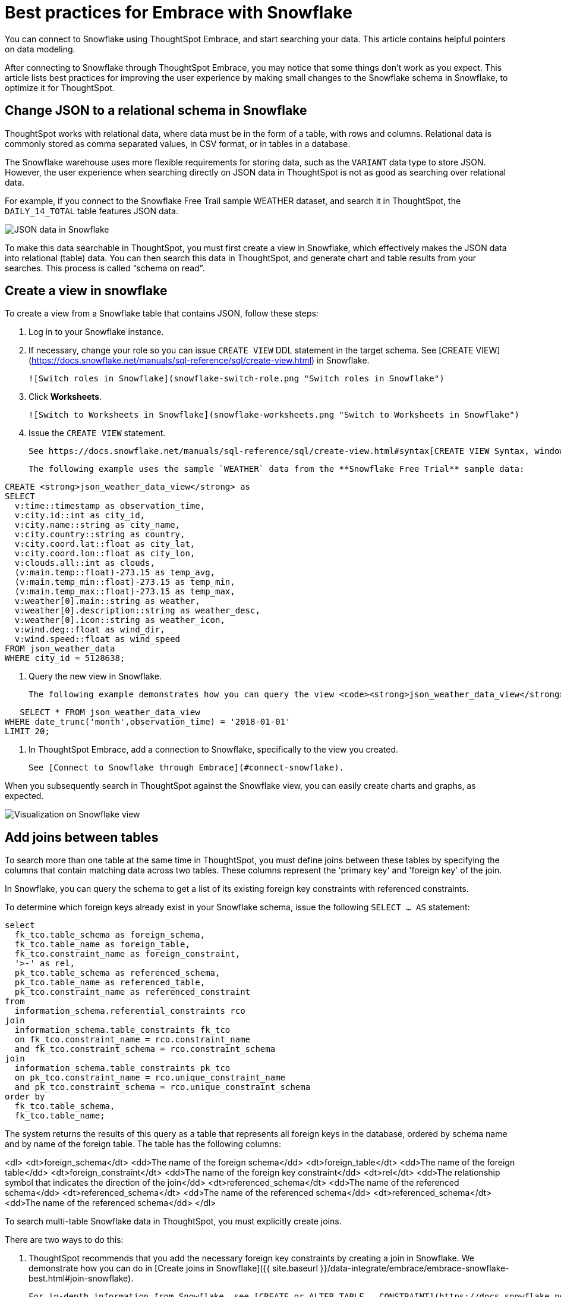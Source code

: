 = Best practices for Embrace with Snowflake
:last_updated: 01/15/2020
:linkattrs:

You can connect to Snowflake using ThoughtSpot Embrace, and start searching your data. This article contains helpful pointers on data modeling.

After connecting to Snowflake through ThoughtSpot Embrace, you may notice that some things don’t work as you expect. This article lists best practices for improving the user experience by making small changes to the Snowflake schema in Snowflake, to optimize it for ThoughtSpot.

== Change JSON to a relational schema in Snowflake

ThoughtSpot works with relational data, where data must be in the form of a table, with rows and columns. Relational data is commonly stored as comma separated values, in CSV format, or in tables in a database.

The Snowflake warehouse uses more flexible requirements for storing data, such as the `VARIANT` data type to store JSON. However, the user experience when searching directly on JSON data in ThoughtSpot is not as good as searching over relational data.

For example, if you connect to the Snowflake Free Trail sample WEATHER dataset, and search it in ThoughtSpot, the `DAILY_14_TOTAL` table features JSON data.

image::snowflake-jsondata.png[JSON data in Snowflake]

To make this data searchable in ThoughtSpot, you must first create a view in Snowflake, which effectively makes the JSON data into relational (table) data. You can then search this data in ThoughtSpot, and generate chart and table results from your searches. This process is called “schema on read”.

== Create a view in snowflake

To create a view from a Snowflake table that contains JSON, follow these steps:

. Log in to your Snowflake instance.

. If necessary, change your role so you can issue `CREATE VIEW` DDL statement in the target schema. See [CREATE VIEW](https://docs.snowflake.net/manuals/sql-reference/sql/create-view.html) in Snowflake.

    ![Switch roles in Snowflake](snowflake-switch-role.png "Switch roles in Snowflake")

. Click **Worksheets**.

    ![Switch to Worksheets in Snowflake](snowflake-worksheets.png "Switch to Worksheets in Snowflake")

. Issue the `CREATE VIEW` statement.

   See https://docs.snowflake.net/manuals/sql-reference/sql/create-view.html#syntax[CREATE VIEW Syntax, window=_blank].

   The following example uses the sample `WEATHER` data from the **Snowflake Free Trial** sample data:

----
CREATE <strong>json_weather_data_view</strong> as
SELECT
  v:time::timestamp as observation_time,
  v:city.id::int as city_id,
  v:city.name::string as city_name,
  v:city.country::string as country,
  v:city.coord.lat::float as city_lat,
  v:city.coord.lon::float as city_lon,
  v:clouds.all::int as clouds,
  (v:main.temp::float)-273.15 as temp_avg,
  (v:main.temp_min::float)-273.15 as temp_min,
  (v:main.temp_max::float)-273.15 as temp_max,
  v:weather[0].main::string as weather,
  v:weather[0].description::string as weather_desc,
  v:weather[0].icon::string as weather_icon,
  v:wind.deg::float as wind_dir,
  v:wind.speed::float as wind_speed
FROM json_weather_data
WHERE city_id = 5128638;
----

. Query the new view in Snowflake.

   The following example demonstrates how you can query the view <code><strong>json_weather_data_view</strong></code> created in the previous step:

----
   SELECT * FROM json_weather_data_view
WHERE date_trunc('month',observation_time) = '2018-01-01'
LIMIT 20;
----

. In ThoughtSpot Embrace, add a connection to Snowflake, specifically to the view you created.

   See [Connect to Snowflake through Embrace](#connect-snowflake).


When you subsequently search in ThoughtSpot against the Snowflake view, you can easily create charts and graphs, as expected.

image::snowflake-view-visualization.png[Visualization on Snowflake view]


== Add joins between tables

To search more than one table at the same time in ThoughtSpot, you must define joins between these tables by specifying the  columns that contain matching data across two tables. These columns represent the 'primary key' and 'foreign key' of the join.

In Snowflake, you can query the schema to get a list of its existing foreign key constraints with referenced constraints.

To determine which foreign keys already exist in your Snowflake schema, issue the following `SELECT ... AS` statement:

----
select
  fk_tco.table_schema as foreign_schema,
  fk_tco.table_name as foreign_table,
  fk_tco.constraint_name as foreign_constraint,
  '>-' as rel,
  pk_tco.table_schema as referenced_schema,
  pk_tco.table_name as referenced_table,
  pk_tco.constraint_name as referenced_constraint
from
  information_schema.referential_constraints rco
join
  information_schema.table_constraints fk_tco
  on fk_tco.constraint_name = rco.constraint_name
  and fk_tco.constraint_schema = rco.constraint_schema
join
  information_schema.table_constraints pk_tco
  on pk_tco.constraint_name = rco.unique_constraint_name
  and pk_tco.constraint_schema = rco.unique_constraint_schema
order by
  fk_tco.table_schema,
  fk_tco.table_name;

----

The system returns the results of this query as a table that represents all foreign keys in the database, ordered by schema name and by name of the foreign table. The table has the following columns:

<dl>
<dt>foreign_schema</dt>
<dd>The name of the foreign schema</dd>
<dt>foreign_table</dt>
<dd>The name of the foreign table</dd>
<dt>foreign_constraint</dt>
<dd>The name of the foreign key constraint</dd>
<dt>rel</dt>
<dd>The relationship symbol that indicates the direction of the join</dd>
<dt>referenced_schema</dt>
<dd>The name of the referenced schema</dd>
<dt>referenced_schema</dt>
<dd>The name of the referenced schema</dd>
<dt>referenced_schema</dt>
<dd>The name of the referenced schema</dd>
</dl>

To search multi-table Snowflake data in ThoughtSpot, you must explicitly create joins.

There are two ways to do this:

. ThoughtSpot recommends that you add the necessary foreign key constraints by creating a join in Snowflake. We demonstrate how you can do in [Create joins in Snowflake]({{ site.baseurl }}/data-integrate/embrace/embrace-snowflake-best.html#join-snowflake).

   For in-depth information from Snowflake, see [CREATE or ALTER TABLE … CONSTRAINT](https://docs.snowflake.net/manuals/sql-reference/sql/create-table-constraint.html).

. Alternatively, if you don't have the necessary permissions, you can create these relationships in ThoughtSpot.

   See [Join a table or view to another data source]({{ site.baseurl }}/admin/data-modeling/create-new-relationship.html) and [Constraints]({{ site.baseurl }}/admin/loading/constraints.html).

[#join-snowflake]
=== Create joins in Snowflake

To add a foreign key constraint in Snowflake, you must issue the following `ALTER TABLE` statement:

----
ALTER TABLE &lt;table_name&gt; ADD { outoflineUniquePK | outoflineFK }
----

outoflineUniquePK:: The primary key in the relationship, with the following definition:
----
    outoflineUniquePK ::=
  [ CONSTRAINT &lt;constraint_name&gt;> ]
  { UNIQUE | PRIMARY KEY } ( &lt;col_name&gt;> [ , &lt;col_name&gt; , ... ] )
  [ [ NOT ] ENFORCED ]
  [ [ NOT ] DEFERRABLE ]
  [ INITIALLY { DEFERRED | IMMEDIATE } ]
  [ ENABLE | DISABLE ]
  [ VALIDATE | NOVALIDATE ]
  [ RELY | NORELY ]
----

outoflineFK:: The foreign key in the relationship, with the following definition:
----
    outoflineFK :=
  [ CONSTRAINT &lt;constraint_name&gt; ]
  FOREIGN KEY ( &lt;col_namev [ , &lt;col_name&gt; , ... ] )
  REFERENCES &lt;ref_table_name&gt; [ ( &lt;ref_col_name&gt; [ , &lt;ref_col_name&gt; , ... ] ) ]
  [ MATCH { FULL | SIMPLE | PARTIAL } ]
  [ ON [ UPDATE { CASCADE | SET NULL | SET DEFAULT | RESTRICT | NO ACTION } ]
       [ DELETE { CASCADE | SET NULL | SET DEFAULT | RESTRICT | NO ACTION } ] ]
  [ [ NOT ] ENFORCED ]
  [ [ NOT ] DEFERRABLE ]
  [ INITIALLY { DEFERRED | IMMEDIATE } ]
  [ ENABLE | DISABLE ]
  [ VALIDATE | NOVALIDATE ]
  [ RELY | NORELY ]
----

[#add-fk-snowflake"]
**Example 1: adding a foreign key in Snowflake**

For example, you can add a foreign key to Retail Sales schema in Snowflake by running the following `ALTER TABLE` statement. Also, contrast it with [Example 2](#add-fk-thoughtspot):

----
ALTER TABLE "HO_RETAIL"."PUBLIC"."HO_Retail_Sales_Fact"
  ADD FOREIGN KEY ("Date_Key" )
  REFERENCES "HO_RETAIL"."PUBLIC"."HO_Date_Dimension"
  MATCH FULL
  ON UPDATE NO ACTION
  ON DELETE NO ACTION;
----

[#add-fk-thoughtspot]
**Example 2: adding a foreign key in ThoughtSpot**

To add the foreign key in ThoughtSpot (an alternative to the process outlined in [Example 1](#add-fk-snowflake)), you can issue the following TQL `ALTER TABLE` statement:

<pre>
TQL&gt; ALTER TABLE "HO_Retail_Sales_Fact"
   ADD CONSTRAINT FOREIGN KEY ("Date_Key")
   REFERENCES "HO_Date_Dimension" ("Date_Key");
</pre>

[#connect-snowflake]
== Connect to Snowflake through Embrace

Follow the general steps in xref:embrace-snowflake-add.adoc[Add a Snowflake connection].

In the following screen, the **Account name** is the first part of the URL that you use to access Snowflake.

xref:snowflake-connectiondetails.png.adoc[Snowflake connection details]

If you cannot find your **Full account name** in Snowflake, see the following examples for determining your account based on the account name, cloud platform, and region. Assume that the **account name** is `xy12345`.

<table>
<tbody>
<tr>
<th>Cloud platform</th>
<th>Region</th>
<th>Full account name</th>
</tr>
<tr>
<th rowspan="8">AWS</th>
<td>US East (N. Virginia)</td>
<td>xy12345.us-east-1</td>
</tr>
<tr>
<td>US East (Ohio)</td>
<td>xy12345.us-east-2.aws</td>
</tr>
<tr>
<td>US West (Oregon)</td>
<td>xy12345</td>
</tr>
<tr>
<td>Canada (Central)</td>
<td>xy12345.ca-central-1.aws</td>
</tr>
<tr>
<td>EU (Ireland)</td>
<td>xy12345.eu-west-1</td>
</tr>
<tr>
<td>EU (Frankfurt)</td>
<td>xy12345.eu-central-1</td>
</tr>
<tr>
<td>Asia Pacific (Singapore)</td>
<td>xy12345.ap-southeast-1</td>
</tr>
<tr>
<td>Asia Pacific (Sydney)</td>
<td>xy12345.ap-sowtheast-2</td>
</tr>
<tr>
<th>GCP - <em>Preview</em></th>
<td>us-central1 (Iowa)</td>
<td>xy12345.us-central1.gcp</td>
</tr>
<tr>
<th rowspan="6">Azure</th>
<td>East US 2</td>
<td>xy12345.east-us-2.azure</td>
</tr>
<tr>
<td>US Gov Virginia</td>
<td>xy12345.us-gov-virginia.azure</td>
</tr>
<tr>
<td>Canada Central</td>
<td>xy12345.canada-central.azure</td>
</tr>
<tr>
<td>West Europe</td>
<td>xy12345.west-europe.azure</td>
</tr>
<tr>
<td>Australia East</td>
<td>xy12345.australia-east.azure</td>
</tr>
<tr>
<td>Southeast Asia</td>
<td>xy12345.southeast-asia.azure</td>
</tr>
</tbody>
</table>
